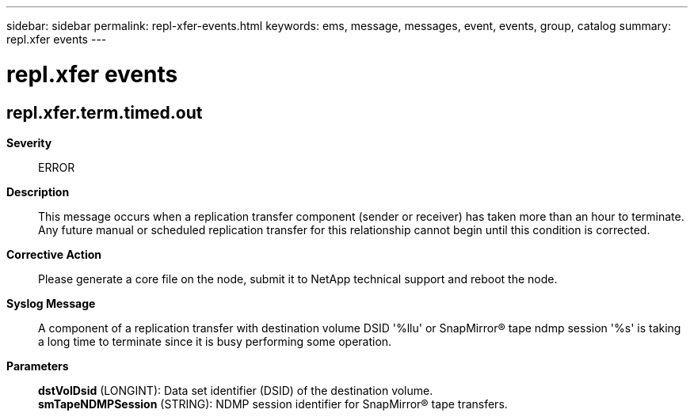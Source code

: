 ---
sidebar: sidebar
permalink: repl-xfer-events.html
keywords: ems, message, messages, event, events, group, catalog
summary: repl.xfer events
---

= repl.xfer events
:toclevels: 1
:hardbreaks:
:nofooter:
:icons: font
:linkattrs:
:imagesdir: ./media/

== repl.xfer.term.timed.out
*Severity*::
ERROR
*Description*::
This message occurs when a replication transfer component (sender or receiver) has taken more than an hour to terminate. Any future manual or scheduled replication transfer for this relationship cannot begin until this condition is corrected.
*Corrective Action*::
Please generate a core file on the node, submit it to NetApp technical support and reboot the node.
*Syslog Message*::
A component of a replication transfer with destination volume DSID '%llu' or SnapMirror(R) tape ndmp session '%s' is taking a long time to terminate since it is busy performing some operation.
*Parameters*::
*dstVolDsid* (LONGINT): Data set identifier (DSID) of the destination volume.
*smTapeNDMPSession* (STRING): NDMP session identifier for SnapMirror(R) tape transfers.
